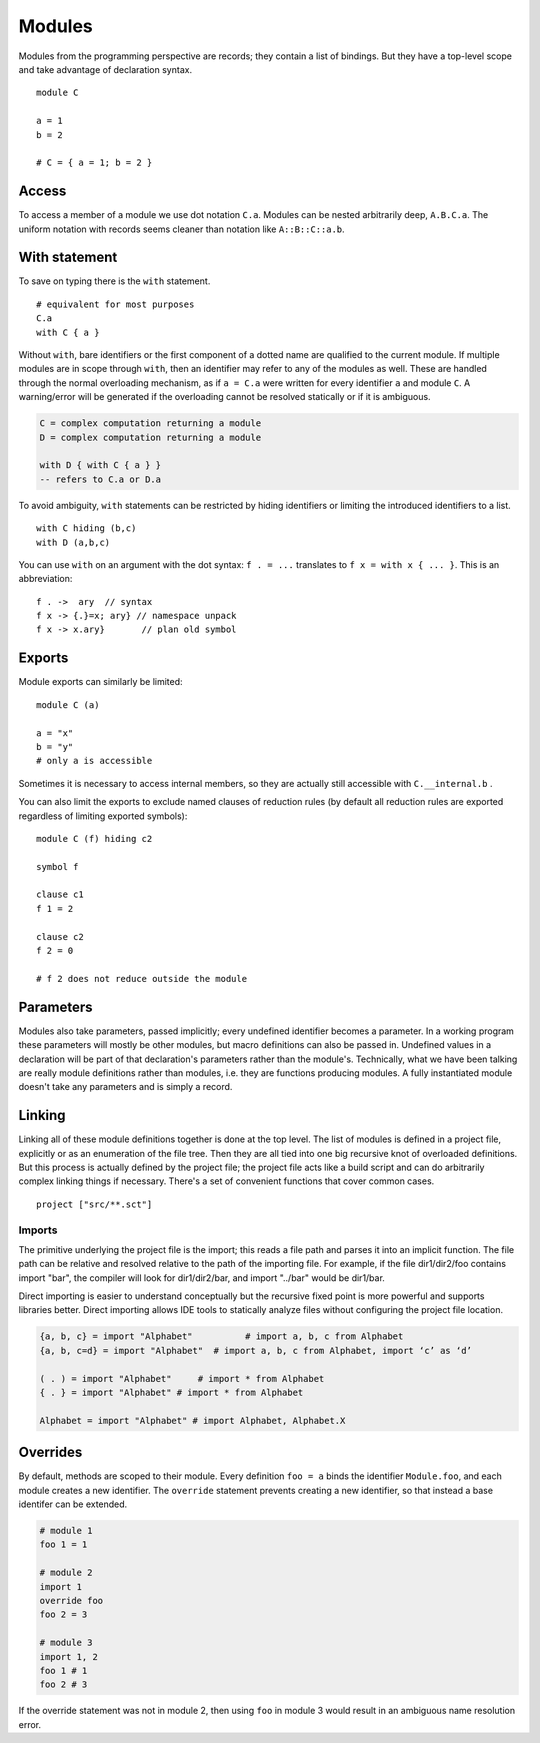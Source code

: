 Modules
#######

Modules from the programming perspective are records; they contain a list of bindings. But they have a top-level scope and take advantage of declaration syntax.

::

  module C

  a = 1
  b = 2

  # C = { a = 1; b = 2 }


Access
======

To access a member of a module we use dot notation ``C.a``. Modules can be nested arbitrarily deep, ``A.B.C.a``. The uniform notation with records seems cleaner than notation like ``A::B::C::a.b``.

With statement
==============

To save on typing there is the ``with`` statement.

::

  # equivalent for most purposes
  C.a
  with C { a }

Without ``with``, bare identifiers or the first component of a dotted name are qualified to the current module. If multiple modules are in scope through ``with``, then an identifier may refer to any of the modules as well. These are handled through the normal overloading mechanism, as if ``a = C.a`` were written for every identifier ``a`` and module ``C``. A warning/error will be generated if the overloading cannot be resolved statically or if it is ambiguous.

.. code-block:: none

  C = complex computation returning a module
  D = complex computation returning a module

  with D { with C { a } }
  -- refers to C.a or D.a

To avoid ambiguity, ``with`` statements can be restricted by hiding identifiers or limiting the introduced identifiers to a list.

::

  with C hiding (b,c)
  with D (a,b,c)

You can use ``with`` on an argument with the dot syntax: ``f . = ...`` translates to ``f x = with x { ... }``. This is an abbreviation:

::

  f . ->  ary  // syntax
  f x -> {.}=x; ary} // namespace unpack
  f x -> x.ary}       // plan old symbol

Exports
=======

Module exports can similarly be limited:

::

  module C (a)

  a = "x"
  b = "y"
  # only a is accessible

Sometimes it is necessary to access internal members, so they are actually still accessible with ``C.__internal.b`` .

You can also limit the exports to exclude named clauses of reduction rules (by default all reduction rules are exported regardless of limiting exported symbols):

::

  module C (f) hiding c2

  symbol f

  clause c1
  f 1 = 2

  clause c2
  f 2 = 0

  # f 2 does not reduce outside the module

Parameters
==========

Modules also take parameters, passed implicitly; every undefined identifier becomes a parameter. In a working program these parameters will mostly be other modules, but macro definitions can also be passed in. Undefined values in a declaration will be part of that declaration's parameters rather than the module's. Technically, what we have been talking are really module definitions rather than modules, i.e. they are functions producing modules. A fully instantiated module doesn't take any parameters and is simply a record.


Linking
=======

Linking all of these module definitions together is done at the top level. The list of modules is defined in a project file, explicitly or as an enumeration of the file tree. Then they are all tied into one big recursive knot of overloaded definitions. But this process is actually defined by the project file; the project file acts like a build script and can do arbitrarily complex linking things if necessary. There's a set of convenient functions that cover common cases.


::

   project ["src/**.sct"]

Imports
-------

The primitive underlying the project file is the import; this reads a file path and parses it into an implicit function. The file path can be relative and resolved relative to the path of the importing file. For example, if the file dir1/dir2/foo contains import "bar", the compiler will look for dir1/dir2/bar, and import "../bar" would be dir1/bar.

Direct importing is easier to understand conceptually but the recursive fixed point is more powerful and supports libraries better. Direct importing allows IDE tools to statically analyze files without configuring the project file location.


.. code-block:: python3

  {a, b, c} = import "Alphabet"          # import a, b, c from Alphabet
  {a, b, c=d} = import "Alphabet"  # import a, b, c from Alphabet, import ‘c’ as ‘d’

  ( . ) = import "Alphabet"     # import * from Alphabet
  { . } = import "Alphabet" # import * from Alphabet

  Alphabet = import "Alphabet" # import Alphabet, Alphabet.X

Overrides
=========

By default, methods are scoped to their module. Every definition ``foo = a`` binds the identifier ``Module.foo``, and each module creates a new identifier. The ``override`` statement prevents creating a new identifier, so that instead a base identifer can be extended.

.. code-block:: python3

  # module 1
  foo 1 = 1

  # module 2
  import 1
  override foo
  foo 2 = 3

  # module 3
  import 1, 2
  foo 1 # 1
  foo 2 # 3

If the override statement was not in module 2, then using ``foo`` in module 3 would result in an ambiguous name resolution error.
